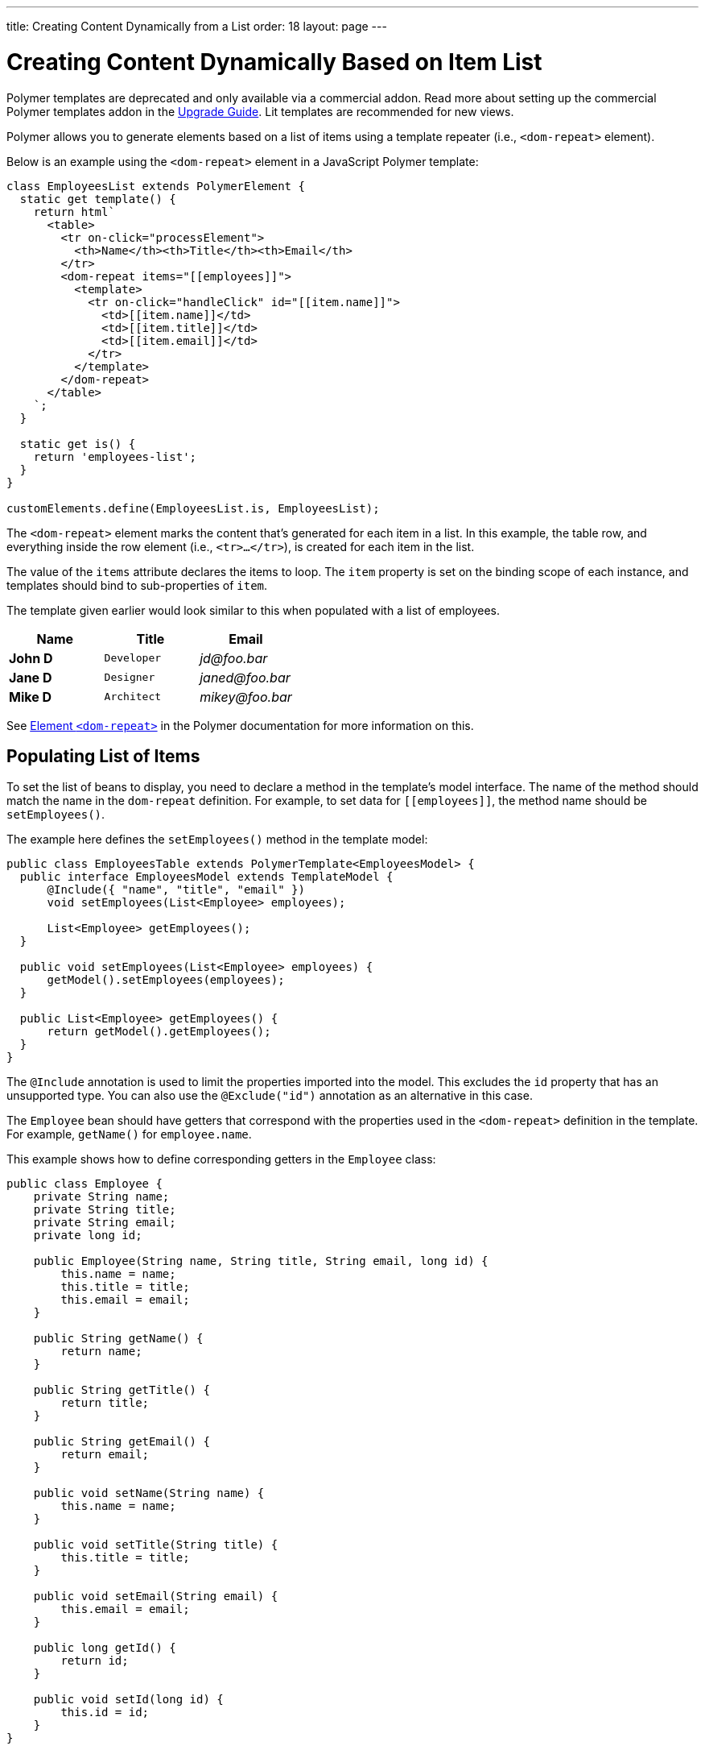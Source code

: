 ---
title: Creating Content Dynamically from a List
order: 18
layout: page
---

= Creating Content Dynamically Based on Item List

[role="deprecated:com.vaadin:vaadin@V18"]
--
Polymer templates are deprecated and only available via a commercial addon. Read more about setting up the commercial Polymer templates addon in the <<{articles}/upgrading/#polymer-templates,Upgrade Guide>>. Lit templates are recommended for new views.
--

Polymer allows you to generate elements based on a list of items using a template repeater (i.e., `<dom-repeat>` element).

Below is an example using the `<dom-repeat>` element in a JavaScript Polymer template:

[source,javascript]
----
class EmployeesList extends PolymerElement {
  static get template() {
    return html`
      <table>
        <tr on-click="processElement">
          <th>Name</th><th>Title</th><th>Email</th>
        </tr>
        <dom-repeat items="[[employees]]">
          <template>
            <tr on-click="handleClick" id="[[item.name]]">
              <td>[[item.name]]</td>
              <td>[[item.title]]</td>
              <td>[[item.email]]</td>
            </tr>
          </template>
        </dom-repeat>
      </table>
    `;
  }

  static get is() {
    return 'employees-list';
  }
}

customElements.define(EmployeesList.is, EmployeesList);
----

The `<dom-repeat>` element marks the content that's generated for each item in a list. In this example, the table row, and everything inside the row element (i.e., `<tr>...</tr>`), is created for each item in the list.

The value of the `items` attribute declares the items to loop. The [propertyname]`item` property is set on the binding scope of each instance, and templates should bind to sub-properties of [propertyname]`item`.

The template given earlier would look similar to this when populated with a list of employees.

[cols=">s,^m,e",options="header"]
|==========================
|Name   |Title     |Email
|John D |Developer | \jd@foo.bar
|Jane D |Designer  | \janed@foo.bar
|Mike D |Architect | \mikey@foo.bar
|==========================


See https://polymer-library.polymer-project.org/3.0/api/elements/dom-repeat[Element `<dom-repeat>`] in the Polymer documentation for more information on this.



== Populating List of Items

To set the list of beans to display, you need to declare a method in the template's model interface. The name of the method should match the name in the `dom-repeat` definition. For example, to set data for `\[[employees]]`, the method name should be [methodname]`setEmployees()`.

The example here defines the [methodname]`setEmployees()` method in the template model:

[source,java]
----
public class EmployeesTable extends PolymerTemplate<EmployeesModel> {
  public interface EmployeesModel extends TemplateModel {
      @Include({ "name", "title", "email" })
      void setEmployees(List<Employee> employees);

      List<Employee> getEmployees();
  }

  public void setEmployees(List<Employee> employees) {
      getModel().setEmployees(employees);
  }

  public List<Employee> getEmployees() {
      return getModel().getEmployees();
  }
}
----

The `@Include` annotation is used to limit the properties imported into the model. This excludes the [propertyname]`id` property that has an unsupported type. You can also use the `@Exclude("id")` annotation as an alternative in this case.

The `Employee` bean should have getters that correspond with the properties used in the `<dom-repeat>` definition in the template. For example, [methodname]`getName()` for [propertyname]`employee.name`.

This example shows how to define corresponding getters in the [classname]`Employee` class:

[source,java]
----
public class Employee {
    private String name;
    private String title;
    private String email;
    private long id;

    public Employee(String name, String title, String email, long id) {
        this.name = name;
        this.title = title;
        this.email = email;
    }

    public String getName() {
        return name;
    }

    public String getTitle() {
        return title;
    }

    public String getEmail() {
        return email;
    }

    public void setName(String name) {
        this.name = name;
    }

    public void setTitle(String title) {
        this.title = title;
    }

    public void setEmail(String email) {
        this.email = email;
    }

    public long getId() {
        return id;
    }

    public void setId(long id) {
        this.id = id;
    }
}
----

[NOTE]
Setters aren't required here. The template engine uses only the getter to fetch values from the employee beans.

[classname]`List` property updates are propagated only from the server to the client side. Two-way data binding doesn't work with the list property. This means that client-side changes to the list property aren't sent to the server.

This next example shows how to define the [methodname]`addItem()` method in a JavaScript Polymer template:

[source,javascript]
----
class MyTemplate extends PolymerElement {
  static get properties() {
    return {
      messages: {
        type: Array,
        value: () => [],
        notify: true
      }
    };
  }

  addItem() {
    this.push('messages', 'foo');
  }
}
----

An update to the [propertyname]`messages` property is not sent to the server when the [methodname]`addItem()` method is called.



== Updating Items

Beans added to the model using the [methodname]`setEmployees()` method are used to populate the model only. This means that any update to a bean doesn't update the model.

To update the model items, you need to use the [methodname]`getEmployees()` method, which returns bean proxies that are connected to the model. Changes made to the proxy instance are reflected to the model.

You can see an example of updating the title for all items here:

[source,java]
----
public void updateTitle() {
    getEmployees().forEach(employee -> employee.setTitle("Mr."));
}
----

[NOTE]
You can also use the [methodname]`setEmployees()` method with a new list of updated beans to repopulate the model. This isn't convenient if you want to update only a single item or a single property.



== Accessing Item Indices

The JavaScript Polymer template (top of the page) includes the client-side `on-click="processElement"` event handler.

You can use the `@RepeatIndex` annotation in the `@EventHandler` annotation to define a shorthand to access the current item index.

The example here is using the `@RepeatIndex` annotation in the `@EventHandler` annotation:

[source,java]
----
@EventHandler
public void processElement(@RepeatIndex int itemIndex) {
    System.out.println(getEmployees().get(itemIndex).getName());
}
----

There's a limitation: The parameter type must be either `int` or `Integer`. See <<event-handlers#,PolymerTemplate, Handling User Events>> for more about event handlers in Polymer templates.


[discussion-id]`04D34CDF-CF9E-4F63-B108-32B3100FB9C6`
